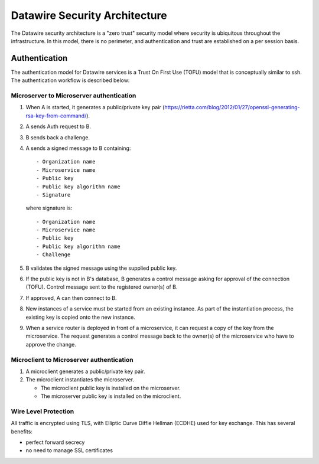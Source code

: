 .. Datawire.io documentation master file, created by
   sphinx-quickstart on Tue Jan 27 12:04:31 2015.
   You can adapt this file completely to your liking, but it should at least
   contain the root `toctree` directive.

Datawire Security Architecture
******************************

The Datawire security architecture is a "zero trust" security model
where security is ubiquitous throughout the infrastructure. In this
model, there is no perimeter, and authentication and trust are
established on a per session basis.

Authentication
==============

The authentication model for Datawire services is a Trust On First Use
(TOFU) model that is conceptually similar to ssh. The authentication
workflow is described below:

Microserver to Microserver authentication
-----------------------------------------

#. When A is started, it generates a public/private key pair
   (https://rietta.com/blog/2012/01/27/openssl-generating-rsa-key-from-command/).

#. A sends Auth request to B.

#. B sends back a challenge.

#. A sends a signed message to B containing::

   - Organization name
   - Microservice name
   - Public key
   - Public key algorithm name
   - Signature

   where signature is::

   - Organization name
   - Microservice name
   - Public key
   - Public key algorithm name
   - Challenge

#. B validates the signed message using the supplied public key.

#. If the public key is not in B's database, B generates a control
   message asking for approval of the connection (TOFU). Control message
   sent to the registered owner(s) of B.

#. If approved, A can then connect to B.

#. New instances of a service must be started from an existing
   instance. As part of the instantiation process, the existing key is
   copied onto the new instance.

#. When a service router is deployed in front of a microservice, it
   can request a copy of the key from the microservice. The request
   generates a control message back to the owner(s) of the
   microservice who have to approve the change.

Microclient to Microserver authentication
-----------------------------------------

#. A microclient generates a public/private key pair.

#. The microclient instantiates the microserver.

   * The microclient public key is installed on the microserver.
   * The microserver public key is installed on the microclient.


Wire Level Protection
---------------------

All traffic is encrypted using TLS, with Elliptic Curve Diffie Hellman
(ECDHE) used for key exchange. This has several benefits:

- perfect forward secrecy
- no need to manage SSL certificates




